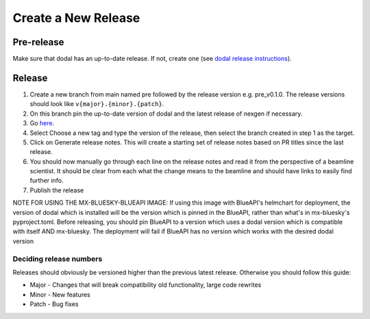 Create a New Release
-----------------------
===========
Pre-release
===========
Make sure that dodal has an up-to-date release. If not, create one (see `dodal release instructions <https://diamondlightsource.github.io/dodal/main/developer/how-to/make-release.html>`_).

=======
Release
=======

1. Create a new branch from main named pre followed by the release version e.g. pre_v0.1.0. The release versions should look like ``v{major}.{minor}.{patch}``.
2. On this branch pin the up-to-date version of dodal and the latest release of nexgen if necessary.
3. Go `here <https://github.com/DiamondLightSource/mx-bluesky/releases/new>`_.
4. Select Choose a new tag and type the version of the release, then select the branch created in step 1 as the target.
5. Click on Generate release notes. This will create a starting set of release notes based on PR titles since the last release.
6. You should now manually go through each line on the release notes and read it from the perspective of a beamline scientist. It should be clear from each what the change means to the beamline and should have links to easily find further info.
7. Publish the release

NOTE FOR USING THE MX-BLUESKY-BLUEAPI IMAGE: If using this image with BlueAPI's helmchart for deployment, the version of dodal which is installed will be the version which is pinned in the BlueAPI, rather than what's in mx-bluesky's pyproject.toml. Before releasing, you should pin BlueAPI to a version which uses a dodal version which is compatible with itself AND mx-bluesky. The deployment will fail if BlueAPI has no version which works with the desired dodal version

------------------------
Deciding release numbers
------------------------

Releases should obviously be versioned higher than the previous latest release. Otherwise you should follow this guide:

* Major - Changes that will break compatibility old functionality, large code rewrites
* Minor - New features
* Patch - Bug fixes
